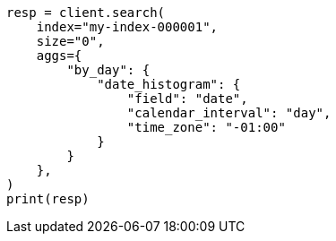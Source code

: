 // This file is autogenerated, DO NOT EDIT
// aggregations/bucket/datehistogram-aggregation.asciidoc:418

[source, python]
----
resp = client.search(
    index="my-index-000001",
    size="0",
    aggs={
        "by_day": {
            "date_histogram": {
                "field": "date",
                "calendar_interval": "day",
                "time_zone": "-01:00"
            }
        }
    },
)
print(resp)
----
